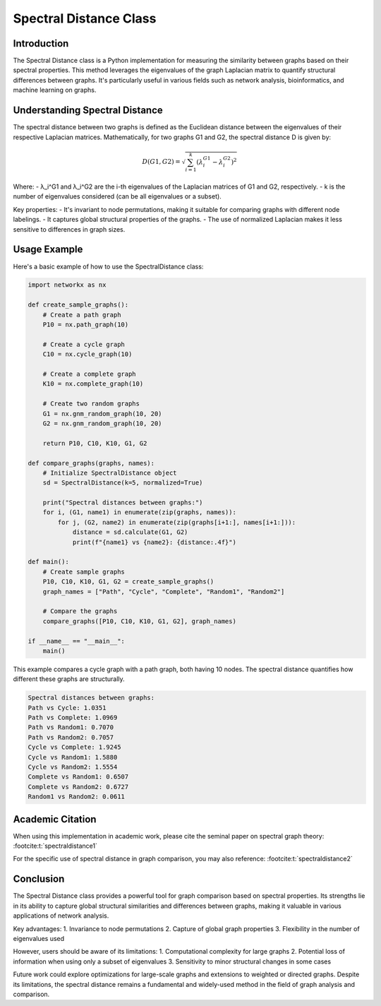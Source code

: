 Spectral Distance Class
=======================

Introduction
------------

The Spectral Distance class is a Python implementation for measuring the similarity between graphs based on their spectral properties. This method leverages the eigenvalues of the graph Laplacian matrix to quantify structural differences between graphs. It's particularly useful in various fields such as network analysis, bioinformatics, and machine learning on graphs.

Understanding Spectral Distance
-------------------------------

The spectral distance between two graphs is defined as the Euclidean distance between the eigenvalues of their respective Laplacian matrices. Mathematically, for two graphs G1 and G2, the spectral distance D is given by:

.. math::

   D(G1, G2) = \sqrt{\sum_{i=1}^k (\lambda_i^{G1} - \lambda_i^{G2})^2}

Where:
- λ_i^G1 and λ_i^G2 are the i-th eigenvalues of the Laplacian matrices of G1 and G2, respectively.
- k is the number of eigenvalues considered (can be all eigenvalues or a subset).

Key properties:
- It's invariant to node permutations, making it suitable for comparing graphs with different node labelings.
- It captures global structural properties of the graphs.
- The use of normalized Laplacian makes it less sensitive to differences in graph sizes.

Usage Example
-------------

Here's a basic example of how to use the SpectralDistance class:

.. code-block:: python

  import networkx as nx

  def create_sample_graphs():
      # Create a path graph
      P10 = nx.path_graph(10)
    
      # Create a cycle graph
      C10 = nx.cycle_graph(10)
    
      # Create a complete graph
      K10 = nx.complete_graph(10)
    
      # Create two random graphs
      G1 = nx.gnm_random_graph(10, 20)
      G2 = nx.gnm_random_graph(10, 20)
    
      return P10, C10, K10, G1, G2

  def compare_graphs(graphs, names):
      # Initialize SpectralDistance object
      sd = SpectralDistance(k=5, normalized=True)
    
      print("Spectral distances between graphs:")
      for i, (G1, name1) in enumerate(zip(graphs, names)):
          for j, (G2, name2) in enumerate(zip(graphs[i+1:], names[i+1:])):
              distance = sd.calculate(G1, G2)
              print(f"{name1} vs {name2}: {distance:.4f}")

  def main():
      # Create sample graphs
      P10, C10, K10, G1, G2 = create_sample_graphs()
      graph_names = ["Path", "Cycle", "Complete", "Random1", "Random2"]
    
      # Compare the graphs
      compare_graphs([P10, C10, K10, G1, G2], graph_names)

  if __name__ == "__main__":
      main()

This example compares a cycle graph with a path graph, both having 10 nodes. The spectral distance quantifies how different these graphs are structurally.

.. code-block:: bash

  Spectral distances between graphs:
  Path vs Cycle: 1.0351
  Path vs Complete: 1.0969
  Path vs Random1: 0.7070
  Path vs Random2: 0.7057
  Cycle vs Complete: 1.9245
  Cycle vs Random1: 1.5880
  Cycle vs Random2: 1.5554
  Complete vs Random1: 0.6507
  Complete vs Random2: 0.6727
  Random1 vs Random2: 0.0611


Academic Citation
-----------------

When using this implementation in academic work, please cite the seminal paper on spectral graph theory: :footcite:t:`spectraldistance1`

For the specific use of spectral distance in graph comparison, you may also reference: :footcite:t:`spectraldistance2`


.. footbibliography::

Conclusion
----------

The Spectral Distance class provides a powerful tool for graph comparison based on spectral properties. Its strengths lie in its ability to capture global structural similarities and differences between graphs, making it valuable in various applications of network analysis.

Key advantages:
1. Invariance to node permutations
2. Capture of global graph properties
3. Flexibility in the number of eigenvalues used

However, users should be aware of its limitations:
1. Computational complexity for large graphs
2. Potential loss of information when using only a subset of eigenvalues
3. Sensitivity to minor structural changes in some cases

Future work could explore optimizations for large-scale graphs and extensions to weighted or directed graphs. Despite its limitations, the spectral distance remains a fundamental and widely-used method in the field of graph analysis and comparison.
